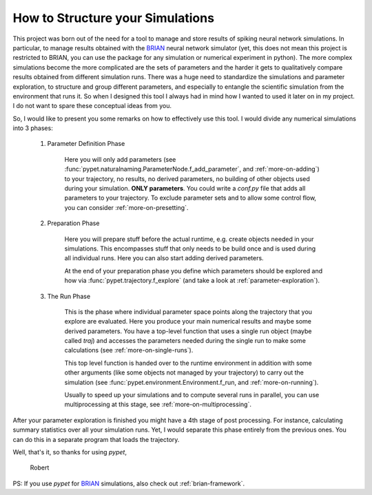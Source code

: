 
.. _more-on-concept:

=====================================
How to Structure your Simulations
=====================================

This project was born out of the need for a tool to manage and store results of spiking neural
network simulations. In particular, to manage results obtained with the BRIAN_ neural network
simulator (yet, this does not mean this project is restricted to BRIAN, you can use the
package for any simulation or numerical experiment in python).
The more complex simulations become the more complicated are the sets of parameters
and the harder it gets to qualitatively compare results obtained from different
simulation runs. There was a huge need to standardize the simulations and parameter
exploration, to structure and group different parameters, and especially to entangle the
scientific simulation from the environment that runs it. So when I designed
this tool I always had in mind how I wanted to used it later on in my project.
I do not want to spare these conceptual ideas from you.

So, I would like to present you some remarks on how to effectively use this tool.
I would divide any numerical simulations into 3 phases:

    1. Parameter Definition Phase

        Here you will only add parameters (see :func:`pypet.naturalnaming.ParameterNode.f_add_parameter`,
        and :ref:`more-on-adding`) to your trajectory, no results, no derived parameters,
        no building of other objects used during your simulation.
        **ONLY parameters**. You could write a `conf.py`
        file that adds all parameters to your trajectory. To exclude parameter sets and
        to allow some control flow, you can consider :ref:`more-on-presetting`.

    2. Preparation Phase

        Here you will prepare stuff before the actual runtime,
        e.g. create objects needed in your simulations.
        This encompasses stuff that only needs to be build once and is used
        during all individual runs.
        Here you can also start adding derived parameters.

        At the end of your preparation phase you define which parameters should be explored and
        how via :func:`pypet.trajectory.f_explore` (and take a look at :ref:`parameter-exploration`).

    3. The Run Phase

        This is the phase where individual parameter space points along the trajectory that you
        explore are evaluated. Here you produce your main numerical results and maybe some
        derived parameters.
        You have a top-level function that uses a single run object (maybe called `traj`)
        and accesses the parameters needed during the single run
        to make some calculations (see :ref:`more-on-single-runs`).

        This top level function is handed over to the runtime environment in addition with
        some other arguments (like some objects not managed by your trajectory) to carry out the
        simulation (see :func:`pypet.environment.Environment.f_run, and :ref:`more-on-running`).

        Usually to speed up your simulations and to compute several runs in parallel, you can
        use multiprocessing at this stage, see :ref:`more-on-multiprocessing`.


After your parameter exploration is finished you might have a 4th stage of post processing.
For instance, calculating summary statistics over all your simulation runs.
Yet, I would separate this phase entirely from the previous ones. You can do this in a separate
program that loads the trajectory.


Well, that's it, so thanks for using *pypet*,

    Robert

..
    PS: If you use *pypet* for your research, I would be grateful if you
    follow the :ref:`citation_policy`.

PS: If you use *pypet* for BRIAN_ simulations, also check out
:ref:`brian-framework`.


.. _BRIAN: http://briansimulator.org/